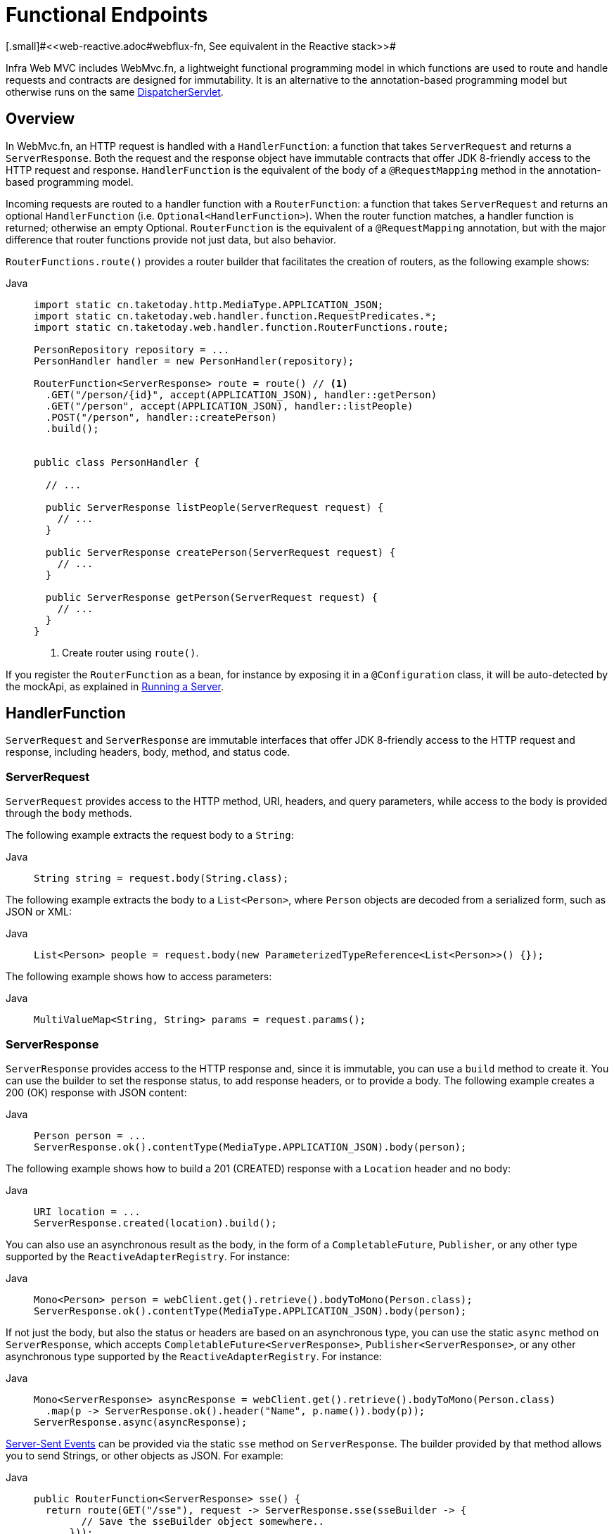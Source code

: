 [[webmvc-fn]]
= Functional Endpoints
[.small]#<<web-reactive.adoc#webflux-fn, See equivalent in the Reactive stack>>#

Infra Web MVC includes WebMvc.fn, a lightweight functional programming model in which functions
are used to route and handle requests and contracts are designed for immutability.
It is an alternative to the annotation-based programming model but otherwise runs on
the same xref:web/webmvc/mvc-mockApi.adoc[DispatcherServlet].



[[webmvc-fn-overview]]
== Overview

In WebMvc.fn, an HTTP request is handled with a `HandlerFunction`: a function that takes
`ServerRequest` and returns a `ServerResponse`.
Both the request and the response object have immutable contracts that offer JDK 8-friendly
access to the HTTP request and response.
`HandlerFunction` is the equivalent of the body of a `@RequestMapping` method in the
annotation-based programming model.

Incoming requests are routed to a handler function with a `RouterFunction`: a function that
takes `ServerRequest` and returns an optional `HandlerFunction` (i.e. `Optional<HandlerFunction>`).
When the router function matches, a handler function is returned; otherwise an empty Optional.
`RouterFunction` is the equivalent of a `@RequestMapping` annotation, but with the major
difference that router functions provide not just data, but also behavior.

`RouterFunctions.route()` provides a router builder that facilitates the creation of routers,
as the following example shows:

[tabs]
======
Java::
+
[source,java,indent=0,subs="verbatim,quotes",role="primary"]
----
import static cn.taketoday.http.MediaType.APPLICATION_JSON;
import static cn.taketoday.web.handler.function.RequestPredicates.*;
import static cn.taketoday.web.handler.function.RouterFunctions.route;

PersonRepository repository = ...
PersonHandler handler = new PersonHandler(repository);

RouterFunction<ServerResponse> route = route() // <1>
  .GET("/person/{id}", accept(APPLICATION_JSON), handler::getPerson)
  .GET("/person", accept(APPLICATION_JSON), handler::listPeople)
  .POST("/person", handler::createPerson)
  .build();


public class PersonHandler {

  // ...

  public ServerResponse listPeople(ServerRequest request) {
    // ...
  }

  public ServerResponse createPerson(ServerRequest request) {
    // ...
  }

  public ServerResponse getPerson(ServerRequest request) {
    // ...
  }
}
----
<1> Create router using `route()`.

======


If you register the `RouterFunction` as a bean, for instance by exposing it in a
`@Configuration` class, it will be auto-detected by the mockApi, as explained in xref:web/webmvc-functional.adoc#webmvc-fn-running[Running a Server].

[[webmvc-fn-handler-functions]]
== HandlerFunction

`ServerRequest` and `ServerResponse` are immutable interfaces that offer JDK 8-friendly
access to the HTTP request and response, including headers, body, method, and status code.


[[webmvc-fn-request]]
=== ServerRequest

`ServerRequest` provides access to the HTTP method, URI, headers, and query parameters,
while access to the body is provided through the `body` methods.

The following example extracts the request body to a `String`:

[tabs]
======
Java::
+
[source,java,role="primary"]
----
String string = request.body(String.class);
----
======


The following example extracts the body to a `List<Person>`,
where `Person` objects are decoded from a serialized form, such as JSON or XML:

[tabs]
======
Java::
+
[source,java,role="primary"]
----
List<Person> people = request.body(new ParameterizedTypeReference<List<Person>>() {});
----

======

The following example shows how to access parameters:

[tabs]
======
Java::
+
[source,java,role="primary"]
----
MultiValueMap<String, String> params = request.params();
----

======


[[webmvc-fn-response]]
=== ServerResponse

`ServerResponse` provides access to the HTTP response and, since it is immutable, you can use
a `build` method to create it. You can use the builder to set the response status, to add response
headers, or to provide a body. The following example creates a 200 (OK) response with JSON
content:

[tabs]
======
Java::
+
[source,java,role="primary"]
----
Person person = ...
ServerResponse.ok().contentType(MediaType.APPLICATION_JSON).body(person);
----

======

The following example shows how to build a 201 (CREATED) response with a `Location` header and no body:

[tabs]
======
Java::
+
[source,java,role="primary"]
----
URI location = ...
ServerResponse.created(location).build();
----

======

You can also use an asynchronous result as the body, in the form of a `CompletableFuture`,
`Publisher`, or any other type supported by the `ReactiveAdapterRegistry`. For instance:

[tabs]
======
Java::
+
[source,java,role="primary"]
----
Mono<Person> person = webClient.get().retrieve().bodyToMono(Person.class);
ServerResponse.ok().contentType(MediaType.APPLICATION_JSON).body(person);
----

======

If not just the body, but also the status or headers are based on an asynchronous type,
you can use the static `async` method on `ServerResponse`, which
accepts `CompletableFuture<ServerResponse>`, `Publisher<ServerResponse>`, or
any other asynchronous type supported by the `ReactiveAdapterRegistry`. For instance:

[tabs]
======
Java::
+
[source,java,role="primary"]
----
Mono<ServerResponse> asyncResponse = webClient.get().retrieve().bodyToMono(Person.class)
  .map(p -> ServerResponse.ok().header("Name", p.name()).body(p));
ServerResponse.async(asyncResponse);
----
======

https://www.w3.org/TR/eventsource/[Server-Sent Events] can be provided via the
static `sse` method on `ServerResponse`. The builder provided by that method
allows you to send Strings, or other objects as JSON. For example:

[tabs]
======
Java::
+
[source,java,indent=0,subs="verbatim,quotes",role="primary"]
----
public RouterFunction<ServerResponse> sse() {
  return route(GET("/sse"), request -> ServerResponse.sse(sseBuilder -> {
        // Save the sseBuilder object somewhere..
      }));
}

// In some other thread, sending a String
sseBuilder.send("Hello world");

// Or an object, which will be transformed into JSON
Person person = ...
sseBuilder.send(person);

// Customize the event by using the other methods
sseBuilder.id("42")
    .event("sse event")
    .data(person);

// and done at some point
sseBuilder.complete();
----

======



[[webmvc-fn-handler-classes]]
=== Handler Classes

We can write a handler function as a lambda, as the following example shows:

--
[tabs]
======
Java::
+
[source,java,indent=0,subs="verbatim,quotes",role="primary"]
----
HandlerFunction<ServerResponse> helloWorld =
  request -> ServerResponse.ok().body("Hello World");
----

======
--

That is convenient, but in an application we need multiple functions, and multiple inline
lambda's can get messy.
Therefore, it is useful to group related handler functions together into a handler class, which
has a similar role as  `@Controller` in an annotation-based application.
For example, the following class exposes a reactive `Person` repository:

--
[tabs]
======
Java::
+
[source,java,indent=0,subs="verbatim,quotes",role="primary"]
----
import static cn.taketoday.http.MediaType.APPLICATION_JSON;
import static cn.taketoday.web.reactive.function.server.ServerResponse.ok;

public class PersonHandler {

	private final PersonRepository repository;

	public PersonHandler(PersonRepository repository) {
		this.repository = repository;
	}

	public ServerResponse listPeople(ServerRequest request) { // <1>
		List<Person> people = repository.allPeople();
		return ok().contentType(APPLICATION_JSON).body(people);
	}

	public ServerResponse createPerson(ServerRequest request) throws Exception { // <2>
		Person person = request.body(Person.class);
		repository.savePerson(person);
		return ok().build();
	}

	public ServerResponse getPerson(ServerRequest request) { // <3>
		int personId = Integer.parseInt(request.pathVariable("id"));
		Person person = repository.getPerson(personId);
		if (person != null) {
			return ok().contentType(APPLICATION_JSON).body(person);
		}
		else {
			return ServerResponse.notFound().build();
		}
	}

}
----
<1> `listPeople` is a handler function that returns all `Person` objects found in the repository as
JSON.
<2> `createPerson` is a handler function that stores a new `Person` contained in the request body.
<3> `getPerson` is a handler function that returns a single person, identified by the `id` path
variable. We retrieve that `Person` from the repository and create a JSON response, if it is
found. If it is not found, we return a 404 Not Found response.

======
--


[[webmvc-fn-handler-validation]]
=== Validation

A functional endpoint can use Infra xref:web/webmvc/mvc-config/validation.adoc[validation facilities] to
apply validation to the request body. For example, given a custom Infra
xref:web/webmvc/mvc-config/validation.adoc[Validator] implementation for a `Person`:

[tabs]
======
Java::
+
[source,java,indent=0,subs="verbatim,quotes",role="primary"]
----
public class PersonHandler {

  private final Validator validator = new PersonValidator(); // <1>

  // ...

  public ServerResponse createPerson(ServerRequest request) {
    Person person = request.body(Person.class);
    validate(person); // <2>
    repository.savePerson(person);
    return ok().build();
  }

  private void validate(Person person) {
    Errors errors = new BeanPropertyBindingResult(person, "person");
    validator.validate(person, errors);
    if (errors.hasErrors()) {
      throw new ServerWebInputException(errors.toString()); // <3>
    }
  }
}
----
<1> Create `Validator` instance.
<2> Apply validation.
<3> Raise exception for a 400 response.

======

Handlers can also use the standard bean validation API (JSR-303) by creating and injecting
a global `Validator` instance based on `LocalValidatorFactoryBean`.
See xref:core/validation/beanvalidation.adoc[Infra Validation].



[[webmvc-fn-router-functions]]
== `RouterFunction`

Router functions are used to route the requests to the corresponding `HandlerFunction`.
Typically, you do not write router functions yourself, but rather use a method on the
`RouterFunctions` utility class to create one.
`RouterFunctions.route()` (no parameters) provides you with a fluent builder for creating a router
function, whereas `RouterFunctions.route(RequestPredicate, HandlerFunction)` offers a direct way
to create a router.

Generally, it is recommended to use the `route()` builder, as it provides
convenient short-cuts for typical mapping scenarios without requiring hard-to-discover
static imports.
For instance, the router function builder offers the method `GET(String, HandlerFunction)` to create a mapping for GET requests; and `POST(String, HandlerFunction)` for POSTs.

Besides HTTP method-based mapping, the route builder offers a way to introduce additional
predicates when mapping to requests.
For each HTTP method there is an overloaded variant that takes a `RequestPredicate` as a
parameter, through which additional constraints can be expressed.


[[webmvc-fn-predicates]]
=== Predicates

You can write your own `RequestPredicate`, but the `RequestPredicates` utility class
offers commonly used implementations, based on the request path, HTTP method, content-type,
and so on.
The following example uses a request predicate to create a constraint based on the `Accept`
header:

[tabs]
======
Java::
+
[source,java,indent=0,subs="verbatim,quotes",role="primary"]
----
RouterFunction<ServerResponse> route = RouterFunctions.route()
  .GET("/hello-world", accept(MediaType.TEXT_PLAIN),
    request -> ServerResponse.ok().body("Hello World")).build();
----

======

You can compose multiple request predicates together by using:

* `RequestPredicate.and(RequestPredicate)` -- both must match.
* `RequestPredicate.or(RequestPredicate)` -- either can match.

Many of the predicates from `RequestPredicates` are composed.
For example, `RequestPredicates.GET(String)` is composed from `RequestPredicates.method(HttpMethod)`
and `RequestPredicates.path(String)`.
The example shown above also uses two request predicates, as the builder uses
`RequestPredicates.GET` internally, and composes that with the `accept` predicate.



[[webmvc-fn-routes]]
=== Routes

Router functions are evaluated in order: if the first route does not match, the
second is evaluated, and so on.
Therefore, it makes sense to declare more specific routes before general ones.
This is also important when registering router functions as Infra beans, as will
be described later.
Note that this behavior is different from the annotation-based programming model, where the
"most specific" controller method is picked automatically.

When using the router function builder, all defined routes are composed into one
`RouterFunction` that is returned from `build()`.
There are also other ways to compose multiple router functions together:

* `add(RouterFunction)` on the `RouterFunctions.route()` builder
* `RouterFunction.and(RouterFunction)`
* `RouterFunction.andRoute(RequestPredicate, HandlerFunction)` -- shortcut for
`RouterFunction.and()` with nested `RouterFunctions.route()`.

The following example shows the composition of four routes:


[tabs]
======
Java::
+
[source,java,indent=0,subs="verbatim,quotes",role="primary"]
----
import static cn.taketoday.http.MediaType.APPLICATION_JSON;
import static cn.taketoday.web.function.RequestPredicates.*;

PersonRepository repository = ...
PersonHandler handler = new PersonHandler(repository);

RouterFunction<ServerResponse> otherRoute = ...

RouterFunction<ServerResponse> route = route()
  .GET("/person/{id}", accept(APPLICATION_JSON), handler::getPerson) // <1>
  .GET("/person", accept(APPLICATION_JSON), handler::listPeople) // <2>
  .POST("/person", handler::createPerson) // <3>
  .add(otherRoute) // <4>
  .build();
----
<1> pass:q[`GET /person/{id}`] with an `Accept` header that matches JSON is routed to
`PersonHandler.getPerson`
<2> `GET /person` with an `Accept` header that matches JSON is routed to
`PersonHandler.listPeople`
<3> `POST /person` with no additional predicates is mapped to
`PersonHandler.createPerson`, and
<4> `otherRoute` is a router function that is created elsewhere, and added to the route built.
======


[[nested-routes]]
=== Nested Routes

It is common for a group of router functions to have a shared predicate, for instance a shared
path.
In the example above, the shared predicate would be a path predicate that matches `/person`,
used by three of the routes.
When using annotations, you would remove this duplication by using a type-level `@RequestMapping`
 annotation that maps to `/person`.
In WebMvc.fn, path predicates can be shared through the `path` method on the router function builder.
For instance, the last few lines of the example above can be improved in the following way by using nested routes:

[tabs]
======
Java::
+
[source,java,indent=0,subs="verbatim,quotes",role="primary"]
----
RouterFunction<ServerResponse> route = route()
  .path("/person", builder -> builder // <1>
    .GET("/{id}", accept(APPLICATION_JSON), handler::getPerson)
    .GET(accept(APPLICATION_JSON), handler::listPeople)
    .POST(handler::createPerson))
.build();
----
<1> Note that second parameter of `path` is a consumer that takes the router builder.

======

Though path-based nesting is the most common, you can nest on any kind of predicate by using
the `nest` method on the builder.
The above still contains some duplication in the form of the shared `Accept`-header predicate.
We can further improve by using the `nest` method together with `accept`:

[tabs]
======
Java::
+
[source,java,indent=0,subs="verbatim,quotes",role="primary"]
----
RouterFunction<ServerResponse> route = route()
  .path("/person", b1 -> b1
    .nest(accept(APPLICATION_JSON), b2 -> b2
      .GET("/{id}", handler::getPerson)
      .GET(handler::listPeople))
    .POST(handler::createPerson))
  .build();
----

======


[[webmvc-fn-serving-resources]]
== Serving Resources

WebMvc.fn provides built-in support for serving resources.

NOTE: In addition to the capabilities described below, it is possible to implement even more flexible resource handling thanks to
{today-framework-api}++/web/mockApi/function/RouterFunctions.html#resources(java.util.function.Function)++[`RouterFunctions#resource(java.util.function.Function)`].

[[webmvc-fn-resource]]
=== Redirecting to a resource

It is possible to redirect requests matching a specified predicate to a resource. This can be useful, for example,
for handling redirects in Single Page Applications.

[tabs]
======
Java::
+
[source,java,indent=0,subs="verbatim,quotes",role="primary"]
----
ClassPathResource index = new ClassPathResource("static/index.html");
List<String> extensions = List.of("js", "css", "ico", "png", "jpg", "gif");
RequestPredicate spaPredicate = path("/api/**").or(path("/error")).or(pathExtension(extensions::contains)).negate();
RouterFunction<ServerResponse> redirectToIndex = route()
  .resource(spaPredicate, index)
  .build();
----
======

[[webmvc-fn-resources]]
=== Serving resources from a root location

It is also possible to route requests that match a given pattern to resources relative to a given root location.

[tabs]
======
Java::
+
[source,java,indent=0,subs="verbatim,quotes",role="primary"]
----
Resource location = new FileSystemResource("public-resources/");
RouterFunction<ServerResponse> resources = RouterFunctions.resources("/resources/**", location);
----

======


[[webmvc-fn-running]]
== Running a Server

You typically run router functions in a xref:web/webmvc/mvc-mockApi.adoc[`DispatcherHandler`]-based setup through the
xref:web/webmvc/mvc-config.adoc[MVC Config], which uses Infra configuration to declare the
components required to process requests. The MVC Java configuration declares the following
infrastructure components to support functional endpoints:

* `RouterFunctionMapping`: Detects one or more `RouterFunction<?>` beans in the Infra
configuration, xref:core/beans/annotation-config/autowired.adoc#beans-factory-ordered[orders them], combines them through
`RouterFunction.andOther`, and routes requests to the resulting composed `RouterFunction`.
* `HandlerFunctionAdapter`: Simple adapter that lets `DispatcherHandler` invoke
a `HandlerFunction` that was mapped to a request.

The preceding components let functional endpoints fit within the `DispatcherServlet` request
processing lifecycle and also (potentially) run side by side with annotated controllers, if
any are declared. It is also how functional endpoints are enabled by the Infra App Web
starter.

The following example shows a WebFlux Java configuration:

[tabs]
======
Java::
+
[source,java,indent=0,subs="verbatim,quotes",role="primary"]
----
@Configuration
@EnableMvc
public class WebConfig implements WebMvcConfigurer {

  @Bean
  public RouterFunction<?> routerFunctionA() {
    // ...
  }

  @Bean
  public RouterFunction<?> routerFunctionB() {
    // ...
  }

  // ...

  @Override
  public void configureMessageConverters(List<HttpMessageConverter<?>> converters) {
    // configure message conversion...
  }

  @Override
  public void addCorsMappings(CorsRegistry registry) {
    // configure CORS...
  }

  @Override
  public void configureViewResolvers(ViewResolverRegistry registry) {
    // configure view resolution for HTML rendering...
  }
}
----

======




[[webmvc-fn-handler-filter-function]]
== Filtering Handler Functions

You can filter handler functions by using the `before`, `after`, or `filter` methods on the routing
function builder.
With annotations, you can achieve similar functionality by using `@ControllerAdvice`, a `ServletFilter`, or both.
The filter will apply to all routes that are built by the builder.
This means that filters defined in nested routes do not apply to "top-level" routes.
For instance, consider the following example:

[tabs]
======
Java::
+
[source,java,indent=0,subs="verbatim,quotes",role="primary"]
----
RouterFunction<ServerResponse> route = route()
  .path("/person", b1 -> b1
    .nest(accept(APPLICATION_JSON), b2 -> b2
      .GET("/{id}", handler::getPerson)
      .GET(handler::listPeople)
      .before(request -> ServerRequest.from(request) // <1>
        .header("X-RequestHeader", "Value")
        .build()))
    .POST(handler::createPerson))
  .after((request, response) -> logResponse(response)) // <2>
  .build();
----
<1> The `before` filter that adds a custom request header is only applied to the two GET routes.
<2> The `after` filter that logs the response is applied to all routes, including the nested ones.

======


The `filter` method on the router builder takes a `HandlerFilterFunction`: a
function that takes a `ServerRequest` and `HandlerFunction` and returns a `ServerResponse`.
The handler function parameter represents the next element in the chain.
This is typically the handler that is routed to, but it can also be another
filter if multiple are applied.

Now we can add a simple security filter to our route, assuming that we have a `SecurityManager` that
can determine whether a particular path is allowed.
The following example shows how to do so:

[tabs]
======
Java::
+
[source,java,indent=0,subs="verbatim,quotes",role="primary"]
----
SecurityManager securityManager = ...

RouterFunction<ServerResponse> route = route()
  .path("/person", b1 -> b1
    .nest(accept(APPLICATION_JSON), b2 -> b2
      .GET("/{id}", handler::getPerson)
      .GET(handler::listPeople))
    .POST(handler::createPerson))
  .filter((request, next) -> {
    if (securityManager.allowAccessTo(request.path())) {
      return next.handle(request);
    }
    else {
      return ServerResponse.status(UNAUTHORIZED).build();
    }
  })
  .build();
----
======

The preceding example demonstrates that invoking the `next.handle(ServerRequest)` is optional.
We only let the handler function be run when access is allowed.

Besides using the `filter` method on the router function builder, it is possible to apply a
filter to an existing router function via `RouterFunction.filter(HandlerFilterFunction)`.

NOTE: CORS support for functional endpoints is provided through a dedicated
xref:web/webmvc-cors.adoc#mvc-cors-filter[`CorsFilter`].

